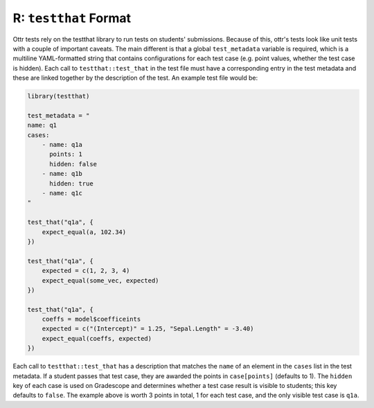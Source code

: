 R: ``testthat`` Format
==========================

Ottr tests rely on the testthat library to run tests on students' submissions. Because of this, 
ottr's tests look like unit tests with a couple of important caveats. The main different is that a 
global ``test_metadata`` variable is required, which is a multiline YAML-formatted string that 
contains configurations for each test case (e.g. point values, whether the test case is hidden). 
Each call to ``testthat::test_that`` in the test file must have a corresponding entry in the test 
metadata and these are linked together by the description of the test. An example test file would 
be:

.. code-block:: r

    library(testthat)

    test_metadata = "
    name: q1
    cases:
        - name: q1a
          points: 1
          hidden: false
        - name: q1b
          hidden: true
        - name: q1c
    "

    test_that("q1a", {
        expect_equal(a, 102.34)
    })

    test_that("q1a", {
        expected = c(1, 2, 3, 4)
        expect_equal(some_vec, expected)
    })

    test_that("q1a", {
        coeffs = model$coefficeints
        expected = c("(Intercept)" = 1.25, "Sepal.Length" = -3.40)
        expect_equal(coeffs, expected)
    })

Each call to ``testthat::test_that`` has a description that matches the ``name`` of an element in 
the ``cases`` list in the  test metadata. If a student passes that test case, they are awarded the 
points in ``case[points]`` (defaults to 1). The ``hidden`` key of each case is used on Gradescope 
and determines whether a test case result is visible to students; this key defaults to ``false``. 
The example above is worth 3 points in total, 1 for each test case, and the only visible test case 
is ``q1a``.
